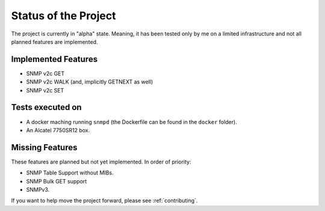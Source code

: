 Status of the Project
=====================

The project is currently in "alpha" state. Meaning, it has been tested only by
me on a limited infrastructure and not all planned features are implemented.

Implemented Features
--------------------

* SNMP v2c GET
* SNMP v2c WALK (and, implicitly GETNEXT as well)
* SNMP v2c SET

Tests executed on
-----------------

* A docker maching running ``snmpd`` (the Dockerfile can be found in the
  ``docker`` folder).
* An Alcatel 7750SR12 box.

Missing Features
----------------

These features are planned but not yet implemented. In order of priority:

* SNMP Table Support without MIBs.
* SNMP Bulk GET support
* SNMPv3.

If you want to help move the project forward, please see :ref:`contributing`.
